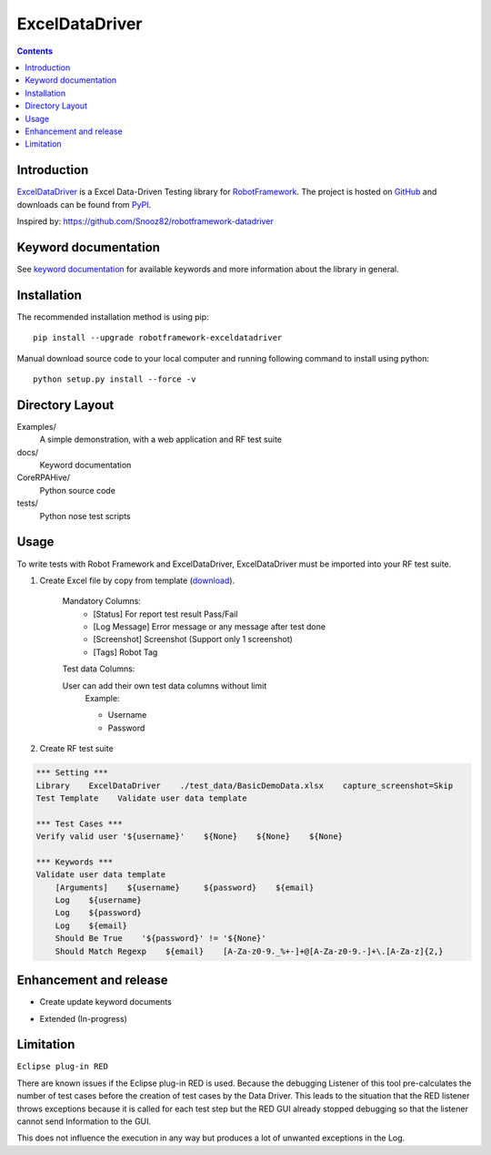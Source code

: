 ExcelDataDriver
===============

.. contents::


Introduction
------------

ExcelDataDriver_ is a Excel Data-Driven Testing library for `RobotFramework <http://code.google.com/p/robotframework/>`_.
The project is hosted on `GitHub <https://github.com/qahive/robotframework-ExcelDataDriver>`_ and downloads can be found from `PyPI <https://pypi.org/project/robotframework-ExcelDataDriver/>`_.

Inspired by: https://github.com/Snooz82/robotframework-datadriver


Keyword documentation
------------

See `keyword documentation <https://qahive.github.io/robotframework-ExcelDataDriver/ExcelDataDriver.html>`_ for available keywords and more information about the library in general.


Installation
------------

The recommended installation method is using pip::

    pip install --upgrade robotframework-exceldatadriver

Manual download source code to your local computer and running following command to install using python::

    python setup.py install --force -v


Directory Layout
----------------

Examples/
    A simple demonstration, with a web application and RF test suite

docs/
    Keyword documentation

CoreRPAHive/
    Python source code

tests/
    Python nose test scripts


Usage
-----

To write tests with Robot Framework and ExcelDataDriver,
ExcelDataDriver must be imported into your RF test suite.

1. Create Excel file by copy from template (`download <https://github.com/qahive/robotframework-ExcelDataDriver/raw/master/Examples/test_data/DefaultDemoData.xlsx>`_).

    Mandatory Columns:
       - [Status]       For report test result Pass/Fail
       - [Log Message]	Error message or any message after test done
       - [Screenshot]	Screenshot (Support only 1 screenshot)
       - [Tags]         Robot Tag

    Test data Columns:

    User can add their own test data columns without limit
        Example:

        - Username
        - Password

2. Create RF test suite

.. code:: robotframework

    *** Setting ***
    Library    ExcelDataDriver    ./test_data/BasicDemoData.xlsx    capture_screenshot=Skip
    Test Template    Validate user data template

    *** Test Cases ***
    Verify valid user '${username}'    ${None}    ${None}    ${None}

    *** Keywords ***
    Validate user data template
        [Arguments]    ${username}     ${password}    ${email}
        Log    ${username}
        Log    ${password}
        Log    ${email}
        Should Be True    '${password}' != '${None}'
        Should Match Regexp    ${email}    [A-Za-z0-9._%+-]+@[A-Za-z0-9.-]+\.[A-Za-z]{2,}


Enhancement and release
------------

- Create update keyword documents
.. code:: python
    python -m robot.libdoc -f html ExcelDataDriver docs/ExcelDataDriver.html

- Extended (In-progress)


Limitation
------------

``Eclipse plug-in RED``

There are known issues if the Eclipse plug-in RED is used. Because the debugging Listener of this tool pre-calculates the number of test cases before the creation of test cases by the Data Driver. This leads to the situation that the RED listener throws exceptions because it is called for each test step but the RED GUI already stopped debugging so that the listener cannot send Information to the GUI.

This does not influence the execution in any way but produces a lot of unwanted exceptions in the Log.
